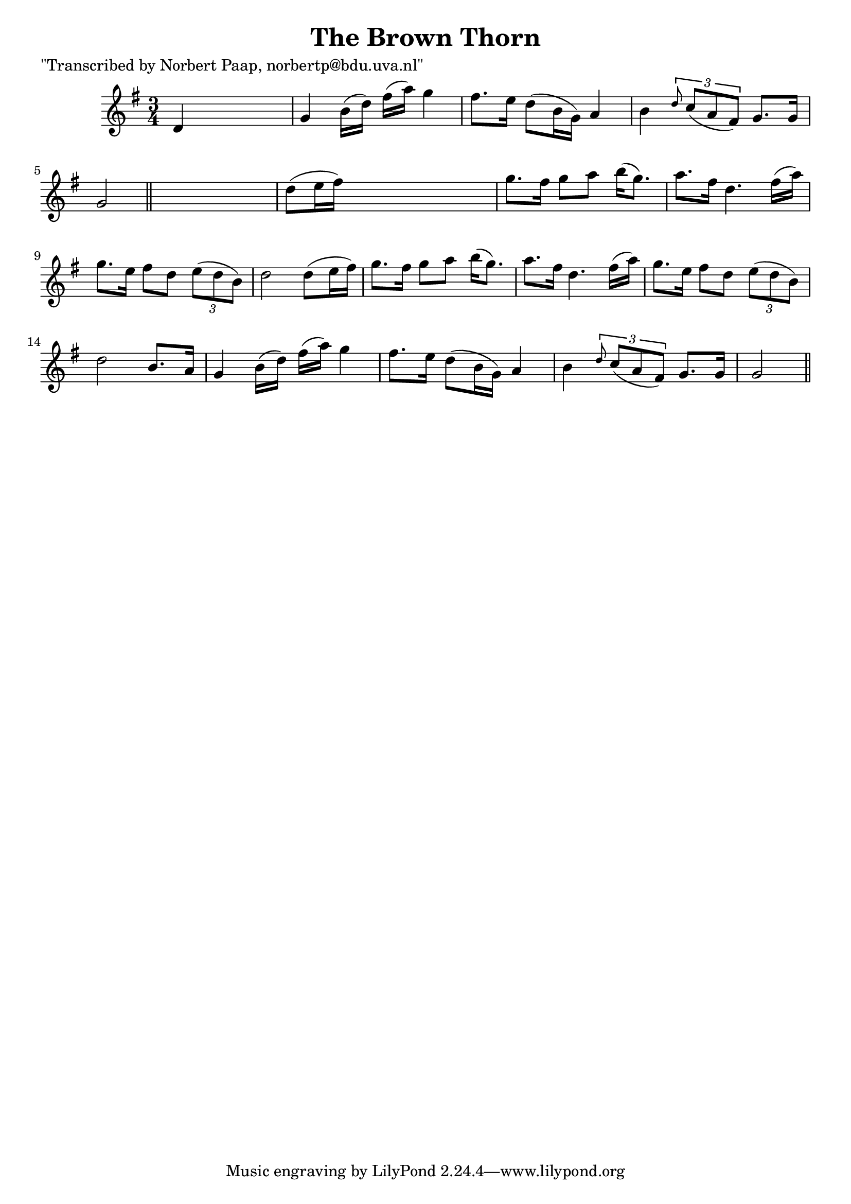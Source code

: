 
\version "2.16.2"
% automatically converted by musicxml2ly from xml/0033_np.xml

%% additional definitions required by the score:
\language "english"


\header {
    poet = "\"Transcribed by Norbert Paap, norbertp@bdu.uva.nl\""
    encoder = "abc2xml version 63"
    encodingdate = "2015-01-25"
    title = "The Brown Thorn"
    }

\layout {
    \context { \Score
        autoBeaming = ##f
        }
    }
PartPOneVoiceOne =  \relative d' {
    \key g \major \time 3/4 d4 s2 | % 2
    g4 b16 ( [ d16 ) ] fs16 ( [ a16 ) ] g4 | % 3
    fs8. [ e16 ] d8 ( [ b16 g16 ) ] a4 | % 4
    b4 \times 2/3 {
        \grace { d8*3/2 } c8 ( [ a8 fs8 ) ] }
    g8. [ g16 ] | % 5
    g2 \bar "||"
    s4 | % 6
    d'8 ( [ e16 fs16 ) ] s2 | % 7
    g8. [ fs16 ] g8 [ a8 ] b16 ( [ g8. ) ] | % 8
    a8. [ fs16 ] d4. fs16 ( [ a16 ) ] | % 9
    g8. [ e16 ] fs8 [ d8 ] \times 2/3 {
        e8 ( [ d8 b8 ) ] }
    | \barNumberCheck #10
    d2 d8 ( [ e16 fs16 ) ] | % 11
    g8. [ fs16 ] g8 [ a8 ] b16 ( [ g8. ) ] | % 12
    a8. [ fs16 ] d4. fs16 ( [ a16 ) ] | % 13
    g8. [ e16 ] fs8 [ d8 ] \times 2/3 {
        e8 ( [ d8 b8 ) ] }
    | % 14
    d2 b8. [ a16 ] | % 15
    g4 b16 ( [ d16 ) ] fs16 ( [ a16 ) ] g4 | % 16
    fs8. [ e16 ] d8 ( [ b16 g16 ) ] a4 | % 17
    b4 \times 2/3 {
        \grace { d8*3/2 } c8 ( [ a8 fs8 ) ] }
    g8. [ g16 ] | % 18
    g2 \bar "||"
    }


% The score definition
\score {
    <<
        \new Staff <<
            \context Staff << 
                \context Voice = "PartPOneVoiceOne" { \PartPOneVoiceOne }
                >>
            >>
        
        >>
    \layout {}
    % To create MIDI output, uncomment the following line:
    %  \midi {}
    }

